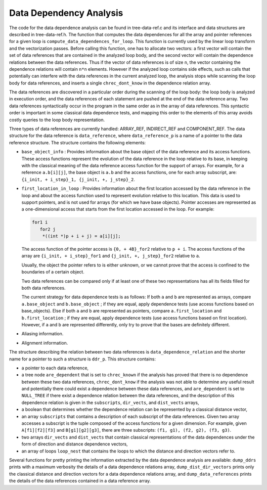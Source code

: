 .. _dependency-analysis:

Data Dependency Analysis
************************

.. index:: Data Dependency Analysis

The code for the data dependence analysis can be found in
tree-data-ref.c and its interface and data structures are
described in tree-data-ref.h.  The function that computes the
data dependences for all the array and pointer references for a given
loop is ``compute_data_dependences_for_loop``.  This function is
currently used by the linear loop transform and the vectorization
passes.  Before calling this function, one has to allocate two vectors:
a first vector will contain the set of data references that are
contained in the analyzed loop body, and the second vector will contain
the dependence relations between the data references.  Thus if the
vector of data references is of size ``n``, the vector containing the
dependence relations will contain ``n*n`` elements.  However if the
analyzed loop contains side effects, such as calls that potentially can
interfere with the data references in the current analyzed loop, the
analysis stops while scanning the loop body for data references, and
inserts a single ``chrec_dont_know`` in the dependence relation
array.

The data references are discovered in a particular order during the
scanning of the loop body: the loop body is analyzed in execution order,
and the data references of each statement are pushed at the end of the
data reference array.  Two data references syntactically occur in the
program in the same order as in the array of data references.  This
syntactic order is important in some classical data dependence tests,
and mapping this order to the elements of this array avoids costly
queries to the loop body representation.

Three types of data references are currently handled: ARRAY_REF,
INDIRECT_REF and COMPONENT_REF. The data structure for the data reference
is ``data_reference``, where ``data_reference_p`` is a name of a
pointer to the data reference structure. The structure contains the
following elements:

* ``base_object_info`` : Provides information about the base object
  of the data reference and its access functions. These access functions
  represent the evolution of the data reference in the loop relative to
  its base, in keeping with the classical meaning of the data reference
  access function for the support of arrays. For example, for a reference
  ``a.b[i][j]``, the base object is ``a.b`` and the access functions,
  one for each array subscript, are:
  ``{i_init, + i_step}_1, {j_init, +, j_step}_2``.

* ``first_location_in_loop`` : Provides information about the first
  location accessed by the data reference in the loop and about the access
  function used to represent evolution relative to this location. This data
  is used to support pointers, and is not used for arrays (for which we
  have base objects). Pointer accesses are represented as a one-dimensional
  access that starts from the first location accessed in the loop. For
  example:

  .. code-block:: c++

          for1 i
             for2 j
              *((int *)p + i + j) = a[i][j];

  The access function of the pointer access is ``{0, + 4B}_for2``
  relative to ``p + i``. The access functions of the array are
  ``{i_init, + i_step}_for1`` and ``{j_init, +, j_step}_for2``
  relative to ``a``.

  Usually, the object the pointer refers to is either unknown, or we cannot
  prove that the access is confined to the boundaries of a certain object.

  Two data references can be compared only if at least one of these two
  representations has all its fields filled for both data references.

  The current strategy for data dependence tests is as follows:
  If both ``a`` and ``b`` are represented as arrays, compare
  ``a.base_object`` and ``b.base_object`` ;
  if they are equal, apply dependence tests (use access functions based on
  base_objects).
  Else if both ``a`` and ``b`` are represented as pointers, compare
  ``a.first_location`` and ``b.first_location`` ;
  if they are equal, apply dependence tests (use access functions based on
  first location).
  However, if ``a`` and ``b`` are represented differently, only try
  to prove that the bases are definitely different.

* Aliasing information.

* Alignment information.

The structure describing the relation between two data references is
``data_dependence_relation`` and the shorter name for a pointer to
such a structure is ``ddr_p``.  This structure contains:

* a pointer to each data reference,

* a tree node ``are_dependent`` that is set to ``chrec_known``
  if the analysis has proved that there is no dependence between these two
  data references, ``chrec_dont_know`` if the analysis was not able to
  determine any useful result and potentially there could exist a
  dependence between these data references, and ``are_dependent`` is
  set to ``NULL_TREE`` if there exist a dependence relation between the
  data references, and the description of this dependence relation is
  given in the ``subscripts``, ``dir_vects``, and ``dist_vects``
  arrays,

* a boolean that determines whether the dependence relation can be
  represented by a classical distance vector,

* an array ``subscripts`` that contains a description of each
  subscript of the data references.  Given two array accesses a
  subscript is the tuple composed of the access functions for a given
  dimension.  For example, given ``A[f1][f2][f3]`` and
  ``B[g1][g2][g3]``, there are three subscripts: ``(f1, g1), (f2,
  g2), (f3, g3)``.

* two arrays ``dir_vects`` and ``dist_vects`` that contain
  classical representations of the data dependences under the form of
  direction and distance dependence vectors,

* an array of loops ``loop_nest`` that contains the loops to
  which the distance and direction vectors refer to.

Several functions for pretty printing the information extracted by the
data dependence analysis are available: ``dump_ddrs`` prints with a
maximum verbosity the details of a data dependence relations array,
``dump_dist_dir_vectors`` prints only the classical distance and
direction vectors for a data dependence relations array, and
``dump_data_references`` prints the details of the data references
contained in a data reference array.

